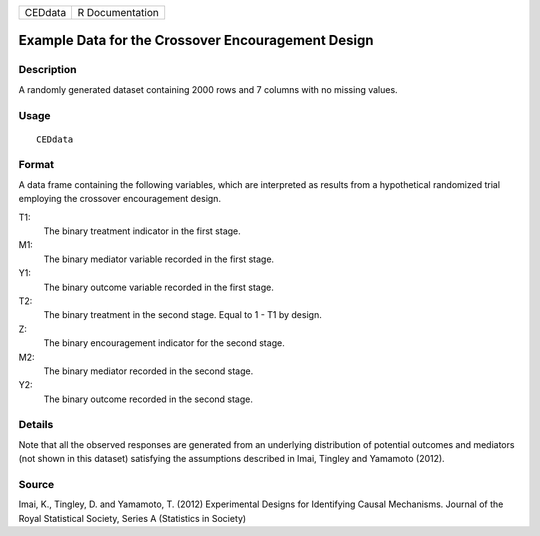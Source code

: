 +---------+-----------------+
| CEDdata | R Documentation |
+---------+-----------------+

Example Data for the Crossover Encouragement Design
---------------------------------------------------

Description
~~~~~~~~~~~

A randomly generated dataset containing 2000 rows and 7 columns with no
missing values.

Usage
~~~~~

::

    CEDdata

Format
~~~~~~

A data frame containing the following variables, which are interpreted
as results from a hypothetical randomized trial employing the crossover
encouragement design.

T1:
    The binary treatment indicator in the first stage.

M1:
    The binary mediator variable recorded in the first stage.

Y1:
    The binary outcome variable recorded in the first stage.

T2:
    The binary treatment in the second stage. Equal to 1 - T1 by design.

Z:
    The binary encouragement indicator for the second stage.

M2:
    The binary mediator recorded in the second stage.

Y2:
    The binary outcome recorded in the second stage.

Details
~~~~~~~

Note that all the observed responses are generated from an underlying
distribution of potential outcomes and mediators (not shown in this
dataset) satisfying the assumptions described in Imai, Tingley and
Yamamoto (2012).

Source
~~~~~~

Imai, K., Tingley, D. and Yamamoto, T. (2012) Experimental Designs for
Identifying Causal Mechanisms. Journal of the Royal Statistical Society,
Series A (Statistics in Society)
